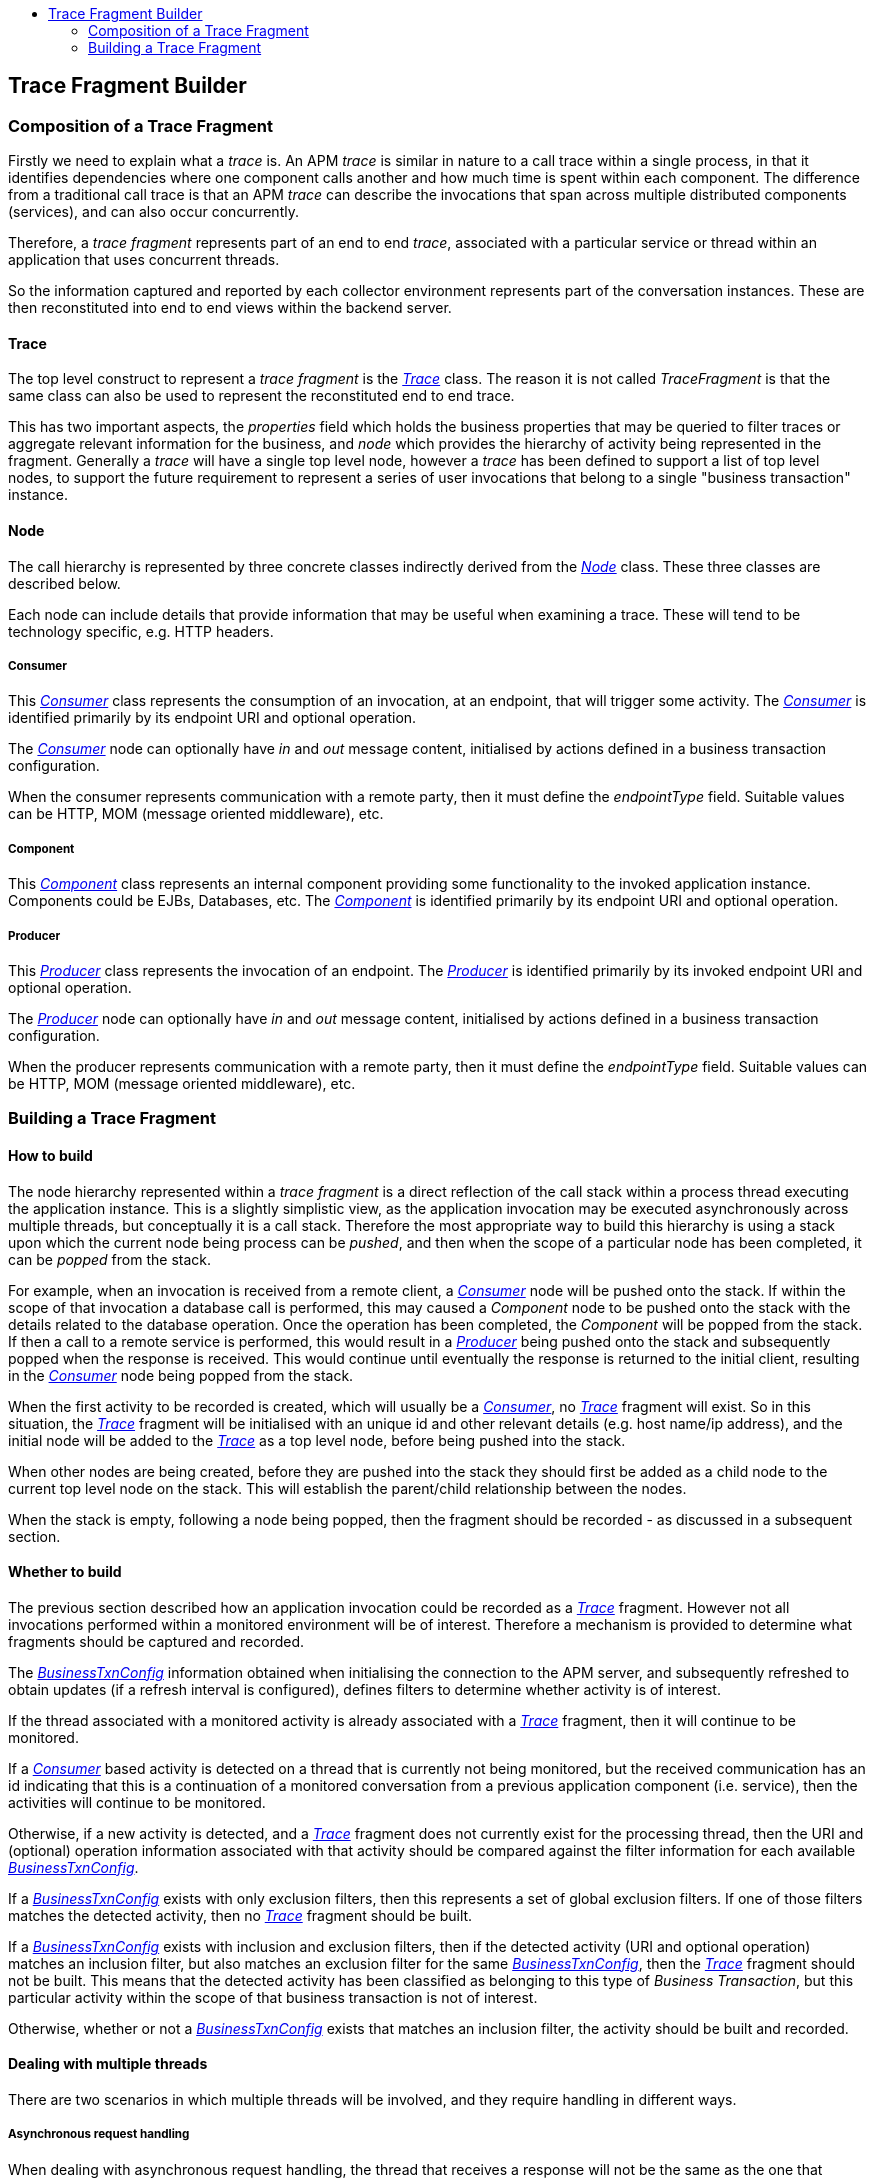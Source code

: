 :imagesdir: ../images

:toc: macro
:toc-title:

toc::[]

== Trace Fragment Builder

=== Composition of a Trace Fragment

Firstly we need to explain what a _trace_ is. An APM _trace_ is similar in nature to a call trace within a single process, in that it identifies dependencies where one component calls another and how much time is spent within each component. The difference from a traditional call trace is that an APM _trace_ can describe the invocations that span across multiple distributed components (services), and can also occur concurrently.

Therefore, a _trace fragment_ represents part of an end to end _trace_, associated with a particular service or thread within an application that uses concurrent threads.

So the information captured and reported by each collector environment represents part of the conversation instances. These are then reconstituted into end to end views within the backend server.

==== Trace

The top level construct to represent a _trace fragment_ is the link:../apiref/rest-apm.html#Trace[_Trace_] class. The reason it is not called _TraceFragment_ is that the same class can also be used to represent the reconstituted end to end trace.

This has two important aspects, the _properties_ field which holds the business properties that may be queried to filter traces or aggregate relevant information for the business, and _node_ which provides the hierarchy of activity being represented in the fragment. Generally a _trace_ will have a single top level node, however a _trace_ has been defined to support a list of top level nodes, to support the future requirement to represent a series of user invocations that belong to a single "business transaction" instance.

==== Node

The call hierarchy is represented by three concrete classes indirectly derived from the link:../apiref/rest-apm.html#Node[_Node_] class. These three classes are described below.

Each node can include details that provide information that may be useful when examining a trace. These will tend to be technology specific, e.g. HTTP headers.


===== Consumer

This link:../apiref/rest-apm.html#Consumer[_Consumer_] class represents the consumption of an invocation, at an endpoint, that will trigger some activity. The link:../apiref/rest-apm.html#Consumer[_Consumer_] is identified primarily by its endpoint URI and optional operation.

The link:../apiref/rest-apm.html#Consumer[_Consumer_] node can optionally have _in_ and _out_ message content, initialised by actions defined in a business transaction configuration.

When the consumer represents communication with a remote party, then it must define the _endpointType_ field. Suitable values can be HTTP, MOM (message oriented middleware), etc.

===== Component

This link:../apiref/rest-apm.html#Component[_Component_] class represents an internal component providing some functionality to the invoked application instance. Components could be EJBs, Databases, etc. The link:../apiref/rest-apm.html#Component[_Component_] is identified primarily by its endpoint URI and optional operation.

===== Producer

This link:../apiref/rest-apm.html#Producer[_Producer_] class represents the invocation of an endpoint. The link:../apiref/rest-apm.html#Producer[_Producer_] is identified primarily by its invoked endpoint URI and optional operation.

The link:../apiref/rest-apm.html#Producer[_Producer_] node can optionally have _in_ and _out_ message content, initialised by actions defined in a business transaction configuration.

When the producer represents communication with a remote party, then it must define the _endpointType_ field. Suitable values can be HTTP, MOM (message oriented middleware), etc.

=== Building a Trace Fragment

==== How to build

The node hierarchy represented within a _trace fragment_ is a direct reflection of the call stack within a process thread executing the application instance. This is a slightly simplistic view, as the application invocation may be executed asynchronously across multiple threads, but conceptually it is a call stack. Therefore the most appropriate way to build this hierarchy is using a stack upon which the current node being process can be _pushed_, and then when the scope of a particular node has been completed, it can be _popped_ from the stack.

For example, when an invocation is received from a remote client, a link:../apiref/rest-apm.html#Consumer[_Consumer_] node will be pushed onto the stack. If within the scope of that invocation a database call is performed, this may caused a _Component_ node to be pushed onto the stack with the details related to the database operation. Once the operation has been completed, the _Component_ will be popped from the stack. If then a call to a remote service is performed, this would result in a link:../apiref/rest-apm.html#Producer[_Producer_] being pushed onto the stack and subsequently popped when the response is received. This would continue until eventually the response is returned to the initial client, resulting in the link:../apiref/rest-apm.html#Consumer[_Consumer_] node being popped from the stack.

When the first activity to be recorded is created, which will usually be a link:../apiref/rest-apm.html#Consumer[_Consumer_], no link:../apiref/rest-apm.html#Trace[_Trace_] fragment will exist. So in this situation, the link:../apiref/rest-apm.html#Trace[_Trace_] fragment will be initialised with an unique id and other relevant details (e.g. host name/ip address), and the initial node will be added to the link:../apiref/rest-apm.html#Trace[_Trace_] as a top level node, before being pushed into the stack.

When other nodes are being created, before they are pushed into the stack they should first be added as a child node to the current top level node on the stack. This will establish the parent/child relationship between the nodes.

When the stack is empty, following a node being popped, then the fragment should be recorded - as discussed in a subsequent section.

==== Whether to build

The previous section described how an application invocation could be recorded as a link:../apiref/rest-apm.html#Trace[_Trace_] fragment. However not all invocations performed within a monitored environment will be of interest. Therefore a mechanism is provided to determine what fragments should be captured and recorded.

The link:../apiref/rest-apm.html#BusinessTxnConfig[_BusinessTxnConfig_] information obtained when initialising the connection to the APM server, and subsequently refreshed to obtain updates (if a refresh interval is configured), defines filters to determine whether activity is of interest.

If the thread associated with a monitored activity is already associated with a link:../apiref/rest-apm.html#Trace[_Trace_] fragment, then it will continue to be monitored.

If a link:../apiref/rest-apm.html#Consumer[_Consumer_] based activity is detected on a thread that is currently not being monitored, but the received communication has an id indicating that this is a continuation of a monitored conversation from a previous application component (i.e. service), then the activities will continue to be monitored.

Otherwise, if a new activity is detected, and a link:../apiref/rest-apm.html#Trace[_Trace_] fragment does not currently exist for the processing thread, then the URI and (optional) operation information associated with that activity should be compared against the filter information for each available link:../apiref/rest-apm.html#BusinessTxnConfig[_BusinessTxnConfig_].

If a link:../apiref/rest-apm.html#BusinessTxnConfig[_BusinessTxnConfig_] exists with only exclusion filters, then this represents a set of global exclusion filters. If one of those filters matches the detected activity, then no link:../apiref/rest-apm.html#Trace[_Trace_] fragment should be built.

If a link:../apiref/rest-apm.html#BusinessTxnConfig[_BusinessTxnConfig_] exists with inclusion and exclusion filters, then if the detected activity (URI and optional operation) matches an inclusion filter, but also matches an exclusion filter for the same link:../apiref/rest-apm.html#BusinessTxnConfig[_BusinessTxnConfig_], then the link:../apiref/rest-apm.html#Trace[_Trace_] fragment should not be built. This means that the detected activity has been classified as belonging to this type of _Business Transaction_, but this particular activity within the scope of that business transaction is not of interest.

Otherwise, whether or not a link:../apiref/rest-apm.html#BusinessTxnConfig[_BusinessTxnConfig_] exists that matches an inclusion filter, the activity should be built and recorded.

==== Dealing with multiple threads

There are two scenarios in which multiple threads will be involved, and they require handling in different ways.

===== Asynchronous request handling

When dealing with asynchronous request handling, the thread that receives a response will not be the same as the one that processed the request. Therefore the fragment builder that is associated with the request thread needs to become associated with the thread handling the response.

This can be achieved by establishing correlation information, linked to the relevant fragment builder, which can be retrieved by the response handling thread.

Note: once the request thread has completed its work, it should decouple itself from the fragment builder in case it gets reused for other unrelated work.

===== Spawning concurrent activities

A link:../apiref/rest-apm.html#Trace[_Trace_] fragment is only intended to represent a single thread of control. Therefore, if the application initiates one or more additional threads of work concurrently, then these need to each be represented by a separate link:../apiref/rest-apm.html#Trace[_Trace_] fragment, with an internal link between the spawning and spawned fragments. This link is established by creating link:../apiref/rest-apm.html#Producer[_Producer_] node within the spawning fragment (with blank _endpointType_) that has a correlation id linking it to the link:../apiref/rest-apm.html#Consumer[_Consumer_] node (with blank _endpointType_), at the top of each of the spawned fragments.

NOTE: The internal link between fragments is distinguished based on the absence of the endpoint type information.


==== Linking trace fragments

As previously mentioned, an end to end link:../apiref/rest-apm.html#Trace[_Trace_] will be comprised of one or more fragments collected from different co-operating services that comprise the application. Therefore it is necessary to link the individual fragments based on ids that are shared between the communicating parties.

When a link:../apiref/rest-apm.html#Producer[_Producer_] is being recorded in one fragment, it should result in an id being created for that specific communication, that will be recorded as an Interaction correlation id on the link:../apiref/rest-apm.html#Producer[_Producer_] node as well as being passed with the invocation (e.g. as a header property). Once received by the invoked component, it should be extracted from the received communication (i.e. header property) and recorded as an Interaction correlation id on the link:../apiref/rest-apm.html#Consumer[_Consumer_] node.

Although this unique id is important to ensure the link:../apiref/rest-apm.html#Producer[_Producer_] and link:../apiref/rest-apm.html#Consumer[_Consumer_] nodes are correlated, it is also important to transfer other monitoring related information with the communication. This includes:

* Business Transaction Name - if the application invocation has been classified as belonging to a particular business transaction configuration, then the name should be propagated to each invoked service, to ensure that any subsequent information processing is correctly performed (e.g. extracting business properties).

* Reporting Level - to enable a decision regarding the appropriate reporting level to be propagated to all invoked components.



==== Processing message content

In the following section, discussing information processing based on the business transaction configurations, some of the actions related to extracting information from message headers or content.

However, making this information available from the instrumented application/framework code may not be efficient - and therefore should only be performed if there are business transaction configurations that require the information. Therefore, before making such information available for further processing, a check should be performed to determine if the information is required.


